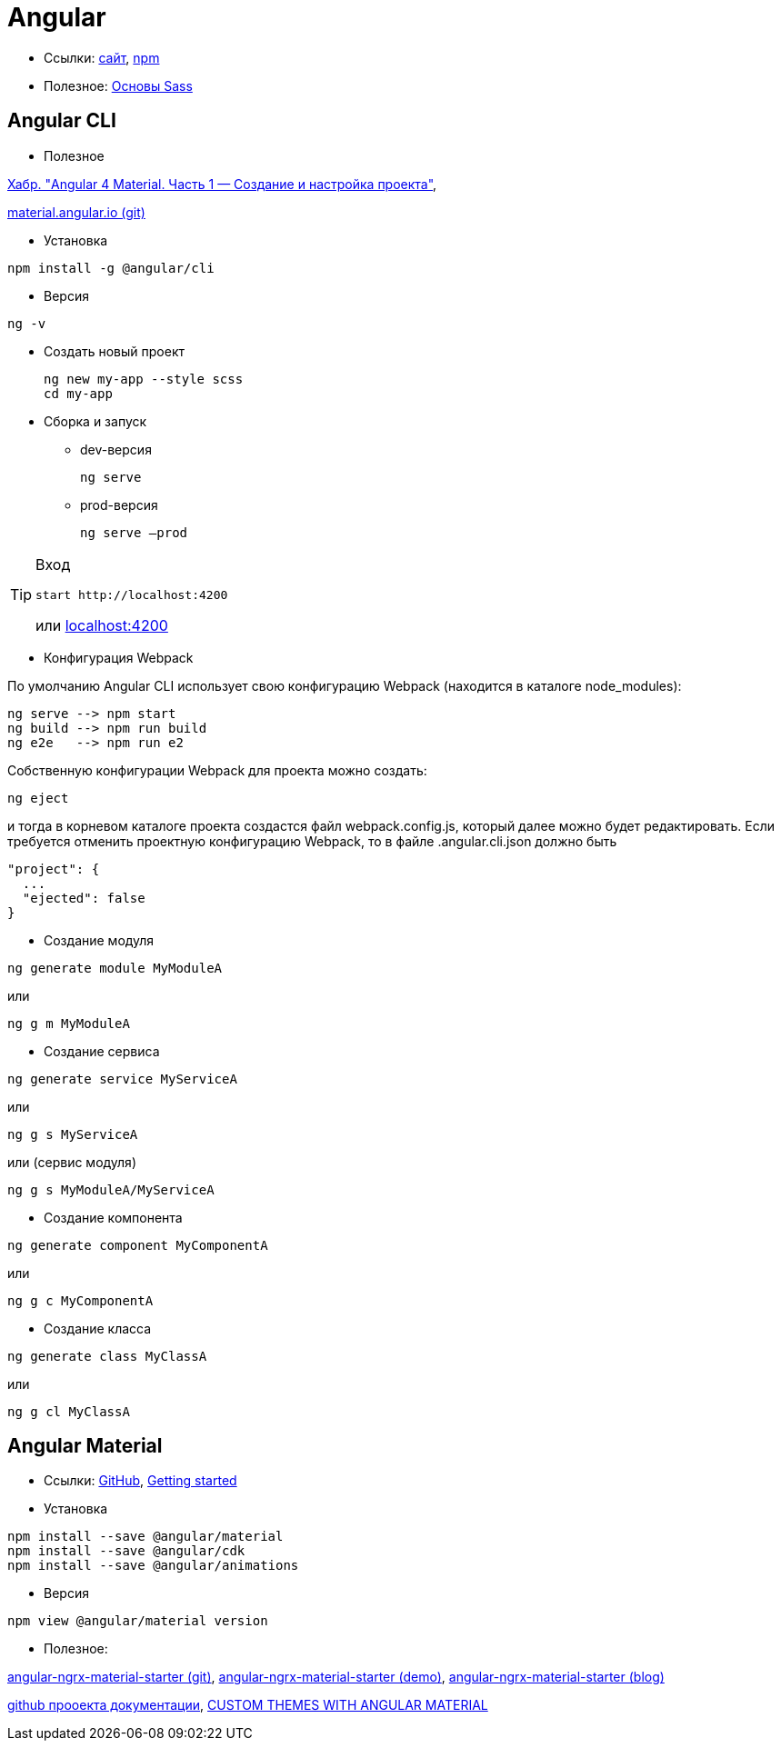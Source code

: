 = Angular

* Ссылки:
https://angular.io[сайт],
https://www.npmjs.com/package/@angular/cli[npm]


* Полезное:
https://sass-scss.ru/guide/[Основы Sass]

== Angular CLI

* Полезное

https://habrahabr.ru/post/335318/[Хабр. "Angular 4 Material. Часть 1 — Создание и настройка проекта"],

https://github.com/angular/material.angular.io[material.angular.io (git)]

* Установка
```
npm install -g @angular/cli
```

* Версия
```
ng -v
```

* Создать новый проект
+
```
ng new my-app --style scss
cd my-app
```

* Сборка и запуск

** dev-версия
+
```
ng serve
```

** prod-версия
+
```
ng serve –prod
```

[TIP]
====
Вход
```
start http://localhost:4200
```
или link:localhost:4200[localhost:4200]
====

* Конфигурация Webpack

По умолчанию Angular CLI использует свою конфигурацию Webpack (находится в каталоге node_modules):
```
ng serve --> npm start
ng build --> npm run build
ng e2e   --> npm run e2
```
Собственную конфигурации Webpack для проекта можно создать:
```
ng eject
```
и тогда в корневом каталоге проекта создастся файл webpack.config.js, который далее можно будет редактировать.
Если требуется отменить проектную конфигурацию Webpack, то в файле .angular.cli.json должно быть
```
"project": {
  ...
  "ejected": false
}
```

* Создание модуля
```
ng generate module MyModuleA
```
или
```
ng g m MyModuleA
```

* Создание сервиса
```
ng generate service MyServiceA
```
или
```
ng g s MyServiceA
```
или (сервис модуля)
```
ng g s MyModuleA/MyServiceA
```

* Создание компонента
```
ng generate component MyComponentA
```
или
```
ng g c MyComponentA
```

* Создание класса
```
ng generate class MyClassA
```
или
```
ng g cl MyClassA
```

== Angular Material

* Ссылки: https://github.com/angular/material2[GitHub],
https://material.angular.io/guide/getting-started[Getting started]

* Установка
```
npm install --save @angular/material
npm install --save @angular/cdk
npm install --save @angular/animations
```

* Версия
```
npm view @angular/material version
```

* Полезное:

https://github.com/tomastrajan/angular-ngrx-material-starter[angular-ngrx-material-starter (git)],
https://tomastrajan.github.io/angular-ngrx-material-starter#/about[angular-ngrx-material-starter (demo)],
https://medium.com/@tomastrajan/the-complete-guide-to-angular-material-themes-4d165a9d24d1[angular-ngrx-material-starter (blog)]

https://github.com/angular/material.angular.io[github прооекта документации],
https://blog.thoughtram.io/angular/2017/05/23/custom-themes-with-angular-material.html[CUSTOM THEMES WITH ANGULAR MATERIAL]
